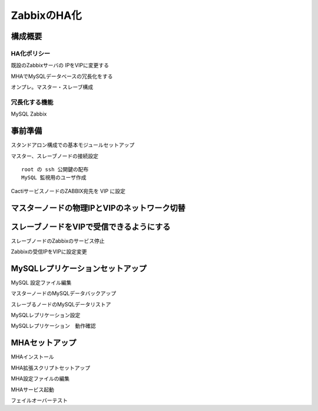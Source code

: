 ZabbixのHA化
------------

構成概要
^^^^^^^^

HA化ポリシー
~~~~~~~~~~~~

既設のZabbixサーバの IPをVIPに変更する

MHAでMySQLデータベースの冗長化をする

オンプレ。マスター・スレーブ構成

冗長化する機能
~~~~~~~~~~~~~~

MySQL
Zabbix

事前準備
^^^^^^^^

スタンドアロン構成での基本モジュールセットアップ

マスター、スレーブノードの接続設定

::

   root の ssh 公開鍵の配布
   MySQL 監視用のユーザ作成

CactiサービスノードのZABBIX宛先を VIP に設定

マスターノードの物理IPとVIPのネットワーク切替
^^^^^^^^^^^^^^^^^^^^^^^^^^^^^^^^^^^^^^^^^^^^^

スレーブノードをVIPで受信できるようにする
^^^^^^^^^^^^^^^^^^^^^^^^^^^^^^^^^^^^^^^^^

スレーブノードのZabbixのサービス停止

Zabbixの受信IPをVIPに設定変更

MySQLレプリケーションセットアップ
^^^^^^^^^^^^^^^^^^^^^^^^^^^^^^^^^

MySQL 設定ファイル編集

マスターノードのMySQLデータバックアップ

スレーブるノードのMySQLデータリストア

MySQLレプリケーション設定

MySQLレプリケーション　動作確認

MHAセットアップ
^^^^^^^^^^^^^^^

MHAインストール

MHA拡張スクリプトセットアップ

MHA設定ファイルの編集

MHAサービス起動

フェイルオーバーテスト
